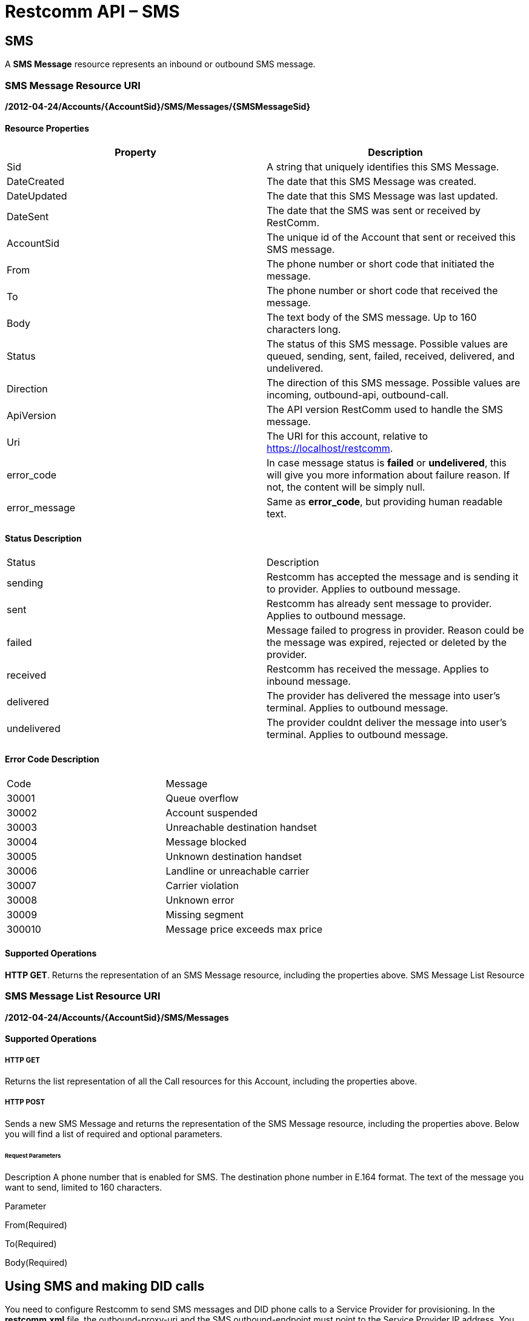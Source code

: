 = Restcomm API – SMS

[[SMS]]
== SMS

A *SMS Message* resource represents an inbound or outbound SMS message.

=== SMS Message Resource URI

*/2012-04-24/Accounts/\{AccountSid}/SMS/Messages/\{SMSMessageSid}*

==== Resource Properties

[cols=",",options="header",]
|========================================================================================================
|Property |Description
|Sid |A string that uniquely identifies this SMS Message.
|DateCreated |The date that this SMS Message was created.
|DateUpdated |The date that this SMS Message was last updated.
|DateSent |The date that the SMS was sent or received by RestComm.
|AccountSid |The unique id of the Account that sent or received this SMS message.
|From |The phone number or short code that initiated the message.
|To |The phone number or short code that received the message.
|Body |The text body of the SMS message. Up to 160 characters long.
|Status |The status of this SMS message. Possible values are queued, sending, sent, failed, received, delivered, and undelivered.
|Direction |The direction of this SMS message. Possible values are incoming, outbound-api, outbound-call.
|ApiVersion |The API version RestComm used to handle the SMS message.
|Uri |The URI for this account, relative to https://localhost/restcomm.
|error_code | In case message status is *failed* or *undelivered*, this will give you more information about failure reason. If not, the content will be simply null.
|error_message | Same as *error_code*, but providing human readable text.
|========================================================================================================

==== Status Description
|========================================================================================================
|Status |Description
|sending | Restcomm has accepted the message and is sending it to provider. Applies to outbound message.
|sent | Restcomm has already sent message to provider. Applies to outbound message.
|failed | Message failed to progress in provider. Reason could be the message was expired, rejected or deleted by the provider.
|received | Restcomm has received the message. Applies to inbound message.
|delivered | The provider has delivered the message into user's terminal. Applies to outbound message.
|undelivered | The provider couldnt deliver the message into user's terminal. Applies to outbound message.
|========================================================================================================

==== Error Code Description
|========================================================================================================
|Code | Message
|30001 | Queue overflow
|30002 | Account suspended
|30003 | Unreachable destination handset
|30004 | Message blocked
|30005 | Unknown destination handset
|30006 | Landline or unreachable carrier
|30007 | Carrier violation
|30008 | Unknown error
|30009 | Missing segment
|300010 | Message price exceeds max price
|========================================================================================================


==== Supported Operations

**HTTP GET**. Returns the representation of an SMS Message resource, including the properties above. SMS Message List Resource

=== SMS Message List Resource URI

*/2012-04-24/Accounts/\{AccountSid}/SMS/Messages*

==== Supported Operations

===== HTTP GET

Returns the list representation of all the Call resources for this Account, including the properties above.   

===== HTTP POST

Sends a new SMS Message and returns the representation of the SMS Message resource, including the properties above. Below you will find a list of required and optional parameters.

====== Request Parameters

Description A phone number that is enabled for SMS. The destination phone number in E.164 format. The text of the message you want to send, limited to 160 characters.

Parameter

From(Required)

To(Required)

Body(Required)

== Using SMS and making DID calls

You need to configure Restcomm to send SMS messages and DID phone calls to a Service Provider for provisioning. In the *restcomm.xml* file, the outbound-proxy-uri and the SMS outbound-endpoint must point to the Service Provider IP address. You may also decide to use Restcomm AMI. 

== Send SMS Messages

Note the encoding used *%2B13216549878* instead of the **+13216549878**  The *+* sign is encoded to to send SMS from the command line. "**From**" DID number The "**From**" number should be the DID SMS enabled number from VoIP Innovations. From the bash terminal, you can run the command below:

....
curl -X POST https://ACae6e420f425248d6a26948c17a9e2acf:77f8c12cc7b8f8423e5c38b035249166@127.0.0.1:8080/restcomm/2012-04-24/Accounts/ACae6e420f425248d6a26948c17a9e2acf/SMS/Messages -d "To=%2B13216549878" -d "From=%2B19876543212" -d "Body=This is a test from RestComm"
....

== Get list of SMS Messages

This will display list of message sent

From the bash terminal, you can run the command below:

....
curl -X GET https://ACae6e420f425248d6a26948c17a9e2acf:77f8c12cc7b8f8423e5c38b035249166@127.0.0.1:8080/restcomm/2012-04-24/Accounts/ACae6e420f425248d6a26948c17a9e2acf/SMS/Messages  
....

[[example-post-response---xml-and-json]]
== Example POST Response - XML and JSON

=== XML POST Response

----
curl -X POST https://ACae6e420f425248d6a26948c17a9e2acf:77f8c12cc7b8f8423e5c38b035249166@127.0.0.1:8080/restcomm/2012-04-24/Accounts/ACae6e0f425248d6a26948c17a9e2acf/SMS/Messages -d "To=%2B1321654879" -d "From=%2B1654123987" -d "Body=This is a test from RestComm"
---- 


----
<RestcommResponse>
  <SMSMessage>
    <Sid>SM55ce5cf07b9649c283cbacab4dae56a9</Sid>
    <DateCreated>Thu, 19 Nov 2015 07:21:24 -0500</DateCreated>
    <DateUpdated>Thu, 19 Nov 2015 07:21:24 -0500</DateUpdated>
    <DateSent/>
    <AccountSid>ACae6e420f425248d6a26948c17a9e2acf</AccountSid>
    <From>+1654123987</From>
    <To>+1321654879</To>
    <Body>This is a test from RestComm</Body>
    <Status>sending</Status>
    <Direction>outbound-api</Direction>
    <Price>0</Price>
    <PriceUnit>USD</PriceUnit>
    <ApiVersion>2012-04-24</ApiVersion>
    <Uri>/2012-04-24/Accounts/ACae6e420f425248d6a26948c17a9e2acf/SMS/Messages/SM55ce5cf07b9649c283cbacab4dae56a9</Uri>
  </SMSMessage>
----

=== JSON POST Response

----
curl -X POST https://ACae6e420f425248d6a26948c17a9e2acf:77f8c12cc7b8f8423e5c38b035249166@127.0.0.1:8080/restcomm/2012-04-20f425248d6a26948c17a9e2acf/SMS/Messages.json -d "To=%2B1321654879" -d "From=%2B1654123987" -d "Body=This is a test from RestComm"
----


----
{
  "sid": "SM5dd70f7ea54e47f1a49749debeec3f7f",
  "date_created":"Thu, 19 Nov 2015 07:21:35 -0500",
  "date_updated":"Thu, 19 Nov 2015 07:21:35 -0500",
  "account_sid":"ACae6e420f425248d6a26948c17a9e2acf",
  "from":"+1654123987",
  "to":"+1321654879",
  "body":"This is a test from RestComm",
  "status":"sending",
  "direction":"outbound-api",
  "price":"0",
  "price_unit":"USD",
  "api_version":"2012-04-24",
  "uri":"/restcomm/2012-04-24/Accounts/ACae6e420f425248d6a26948c17a9e2acf/SMS/Messages/SM5dd70f7ea54e47f1a49749debeec3f7f.json"
}
----

[[example-get-response]]
== Example GET Response

=== JSON GET Response

----
curl -X GET https://ACae6e420f425248d6a26948c17a9e2acf:77f8c12cc7b8f8423e5c38b035249166@127.0.0.1:8080/restcomm/2012-04-24/Accounts/ACae6e420f425248d6a26948c17a9e2acf/SMS/Messages.json 
----


----
{"page":0,"num_pages":0,"page_size":50,"total":34,"start":"0","end":"34","uri":"/restcomm/2012-04-24/Accounts/ACae6e420f425248d6a26948c17a9e2acf/SMS/Messages.json","first_page_uri":"/restcomm/2012-04-24/Accounts/ACae6e420f425248d6a26948c17a9e2acf/SMS/Messages.json?Page=0&PageSize=50","previous_page_uri":"null","next_page_uri":"null","last_page_uri":"/restcomm/2012-04-24/Accounts/ACae6e420f425248d6a26948c17a9e2acf/SMS/Messages.json?Page=0&PageSize=50","messages":
    [
      {
        "sid":"SM55ce5cf07b9649c283cbacab4dae56a9",
        "date_created":"Thu, 19 Nov 2015 07:21:24 -0500",
        "date_updated":"Thu, 19 Nov 2015 07:21:24 -0500",
        "date_sent":"2015-11-19T07:21:24.000-05:00",
        "account_sid":"ACae6e420f425248d6a26948c17a9e2acf",
        "from":"+19876543212",
        "to":"+13216549878",
        "body":"This is a test from RestComm",
        "status":"sent",
        "direction":"outbound-api",
        "price":"0",
        "price_unit":"USD",
        "api_version":"2012-04-24",
        "uri":"/restcomm/2012-04-24/Accounts/ACae6e420f425248d6a26948c17a9e2acf/SMS/Messages/SM55ce5cf07b9649c283cbacab4dae56a9.json"
      },
      ...
    ]
}
----

[[get-response-using-sms-sid]]
== Get Response Using SMS SID

----
curl -X GET https://ACae6e420f425248d6a26948c17a9e2acf:77f8c12cc7b8f8423e5c38b035249166@127.0.0.1:8080/restcomm/2012-04-24/Accounts/ACae6e42f425248d6a26948c17a9e2acf/SMS/Messages/SM55ce5cf07b9649c283cbacab4dae56a9.json 
----


----
{
  "sid":"SM55ce5cf07b9649c283cbacab4dae56a9",
  "date_created":"Thu, 19 Nov 2015 07:21:24 -0500",
  "date_updated":"Thu, 19 Nov 2015 07:21:24 -0500",
  "date_sent":"2015-11-19T07:21:24.000-05:00",
  "account_sid":"ACae6e420f425248d6a26948c17a9e2acf",
  "from":"+19876543212",
  "to":"+13216549878",
  "body":"This is a test from RestComm",
  "status":"sent",
  "direction":"outbound-api",
  "price":"0",
  "price_unit":"USD",
  "api_version":"2012-04-24",
  "uri":"/restcomm/2012-04-24/Accounts/ACae6e420f425248d6a26948c17a9e2acf/SMS/Messages/SM55ce5cf07b9649c283cbacab4dae56a9.json"
}
----
 

== List Filter

**HTTP GET**. The following GET query string parameters allow you to limit the list returned. Note, parameters are case-sensitive:

=== Request Parameters

[cols=",",options="header",]
|===========================================================================================================================================================================================================================================================================
|Parameter |Description
|To |Only show messages to this phone number or Client identifier.
|From |Only show messages from this phone number or Client identifier.
|StartTime |Only show messages that started on this date, given as YYYY-MM-DD. Also supports inequalities, such as StartTime=YYYY-MM-DD for messages that started at or before midnight on a date, and StartTime=YYYY-MM-DD for messages that started at or after midnight on a date.
|EndTime |Only show messages that ended on this date, given as YYYY-MM-DD. Also supports inequalities, such as StartTime=YYYY-MM-DD for messages that started at or before midnight on a date, and StartTime=YYYY-MM-DD for messages that started at or after midnight on a date.
|Body |Only show messages that contain this body.
|===========================================================================================================================================================================================================================================================================

 

=== Filter using the From parameter.

The example below will only return Messages made from client Alice

....
 curl -X GET  https://ACae6e420f425248d6a26948c17a9e2acf:77f8c12cc7b8f8423e5c38b035249166@127.0.0.1:8080/restcomm/2012-04-24/Accounts/ACae6e420f425248d6a26948c17a9e2acf/SMS/Messages.json?From=alice
....

The result will be similar to the one below

[source,decode:true]
----
{"page":0,"num_pages":0,"page_size":50,"total":1,"start":"0","end":"1","uri":"/restcomm/2012-04-24/Accounts/ACae6e420f425248d6a26948c17a9e2acf/SMS/Messages.json","first_page_uri":"/restcomm/2012-04-24/Accounts/ACae6e420f425248d6a26948c17a9e2acf/SMS/Messages.json?Page=0&PageSize=50","previous_page_uri":"null","next_page_uri":"null","last_page_uri":"/restcomm/2012-04-24/Accounts/ACae6e420f425248d6a26948c17a9e2acf/SMS/Messages.json?Page=0&PageSize=50","messages":
    [
      {
        "sid":"SM55ce5cf07b9649c283cbacab4dae56a9",
        "date_created":"Thu, 19 Nov 2015 07:21:24 -0500",
        "date_updated":"Thu, 19 Nov 2015 07:21:24 -0500",
        "date_sent":"2015-11-19T07:21:24.000-05:00",
        "account_sid":"ACae6e420f425248d6a26948c17a9e2acf",
        "from":"alice",
        "to":"+13216549878",
        "body":"This is a test from RestComm",
        "status":"sent",
        "direction":"outbound-api",
        "price":"0",
        "price_unit":"USD",
        "api_version":"2012-04-24",
        "uri":"/restcomm/2012-04-24/Accounts/ACae6e420f425248d6a26948c17a9e2acf/SMS/Messages/SM55ce5cf07b9649c283cbacab4dae56a9.json"
      }
    ]
}
----

== Paging Information

*HTTP GET.* The following GET query string parameters allow you to limit the list returned. Note, parameters are case-sensitive:

=== Request Parameters

[cols=",",options="header",]
|=======================================================================
|Parameter |Description
|Page |The current page number. Zero-indexed, so the first page is 0.
|NumPages |The total number of pages.
|PageSize |How many items are in each page
|Total |The total number of items in the list.
|Start |The position in the overall list of the first item in this page.
|End |The position in the overall list of the last item in this page.
|=======================================================================

 

=== Example. 

The command below will return a single item from the list of messages using the PageSize parameter

....
curl -X GET  https://ACae6e420f425248d6a26948c17a9e2acf:77f8c12cc7b8f8423e5c38b035249166@127.0.0.1:8080/restcomm/2012-04-24/Accounts/ACae6e420f425248d6a26948c17a9e2acf/SMS/Messages.json?PageSize=1
....

The result of the *PageSize* parameter

[source,decode:true]
----
{"page":0,"num_pages":34,"page_size":1,"total":34,"start":"0","end":"0","uri":"/restcomm/2012-04-24/Accounts/ACae6e420f425248d6a26948c17a9e2acf/SMS/Messages.json","first_page_uri":"/restcomm/2012-04-24/Accounts/ACae6e420f425248d6a26948c17a9e2acf/SMS/Messages.json?Page=0&PageSize=1","previous_page_uri":"null","next_page_uri":"/restcomm/2012-04-24/Accounts/ACae6e420f425248d6a26948c17a9e2acf/SMS/Messages.json?Page=1&PageSize=1&AfterSid=SM00ae962506694a61a4e29d776918a747","last_page_uri":"/restcomm/2012-04-24/Accounts/ACae6e420f425248d6a26948c17a9e2acf/SMS/Messages.json?Page=34&PageSize=1","messages":
    [
        {
            "sid":"SM00ae962506694a61a4e29d776918a747",
            "date_created":"Fri, 5 Jul 2013 21:32:40 +0900",
            "date_updated":"Fri, 5 Jul 2013 21:32:40 +0900",
            "account_sid":"ACae6e420f425248d6a26948c17a9e2acf",
            "from":"19549376176",
            "to":"+13213557674",
            "body":"Hello",
            "status":"received",
            "direction":"inbound",
            "price":"0.00",
            "price_unit":"USD",
            "api_version":"2012-04-24",
            "uri":"/2012-04-24/Accounts/ACae6e420f425248d6a26948c17a9e2acf/SMS/Messages/SM00ae962506694a61a4e29d776918a747.json"
        }
    ]
}
----

 

== Additional Paging Information.

The API returns URIs to the next, previous, first and last pages of the returned list as shown in the table below:

=== Request Parameters

[cols=",",options="header",]
|============================================================
|Parameter |Description
|Uri |The URI of the current page.
|Firstpageuri |The URI for the first page of this list.
|Nextpageuri |The URI for the next page of this list.
|Previouspageuri |The URI for the previous page of this list.
|Lastpageuri |The URI for the last page of this list.
|============================================================
